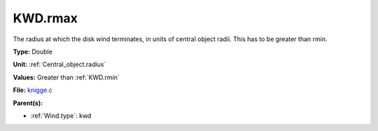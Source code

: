 KWD.rmax
========
The radius at which the disk wind terminates, in units of central object
radii. This has to be greater than rmin.

**Type:** Double

**Unit:** :ref:`Central_object.radius`

**Values:** Greater than :ref:`KWD.rmin`

**File:** `knigge.c <https://github.com/agnwinds/python/blob/master/source/knigge.c>`_


**Parent(s):**

* :ref:`Wind.type`: kwd


